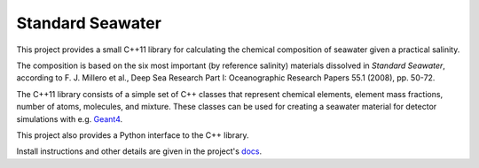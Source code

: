 .. documentation start

Standard Seawater
=================

This project provides a small C++11 library for calculating the chemical
composition of seawater given a practical salinity.

The composition is based on the six most important (by reference salinity)
materials dissolved in *Standard Seawater*, according to F. J. Millero et al.,
Deep Sea Research Part I: Oceanographic Research Papers 55.1 (2008), pp. 50-72.

The C++11 library consists of a simple set of C++ classes that represent
chemical elements, element mass fractions, number of atoms, molecules, and
mixture. These classes can be used for creating a seawater material for
detector simulations with e.g. `Geant4`_.

This project also provides a Python interface to the C++ library.

.. _Geant4:
   http://geant4.web.cern.ch/


.. documentation stop

Install instructions and other details are given in the project's `docs`_.

.. _docs:
   https://kkrings.github.io/seawater/
